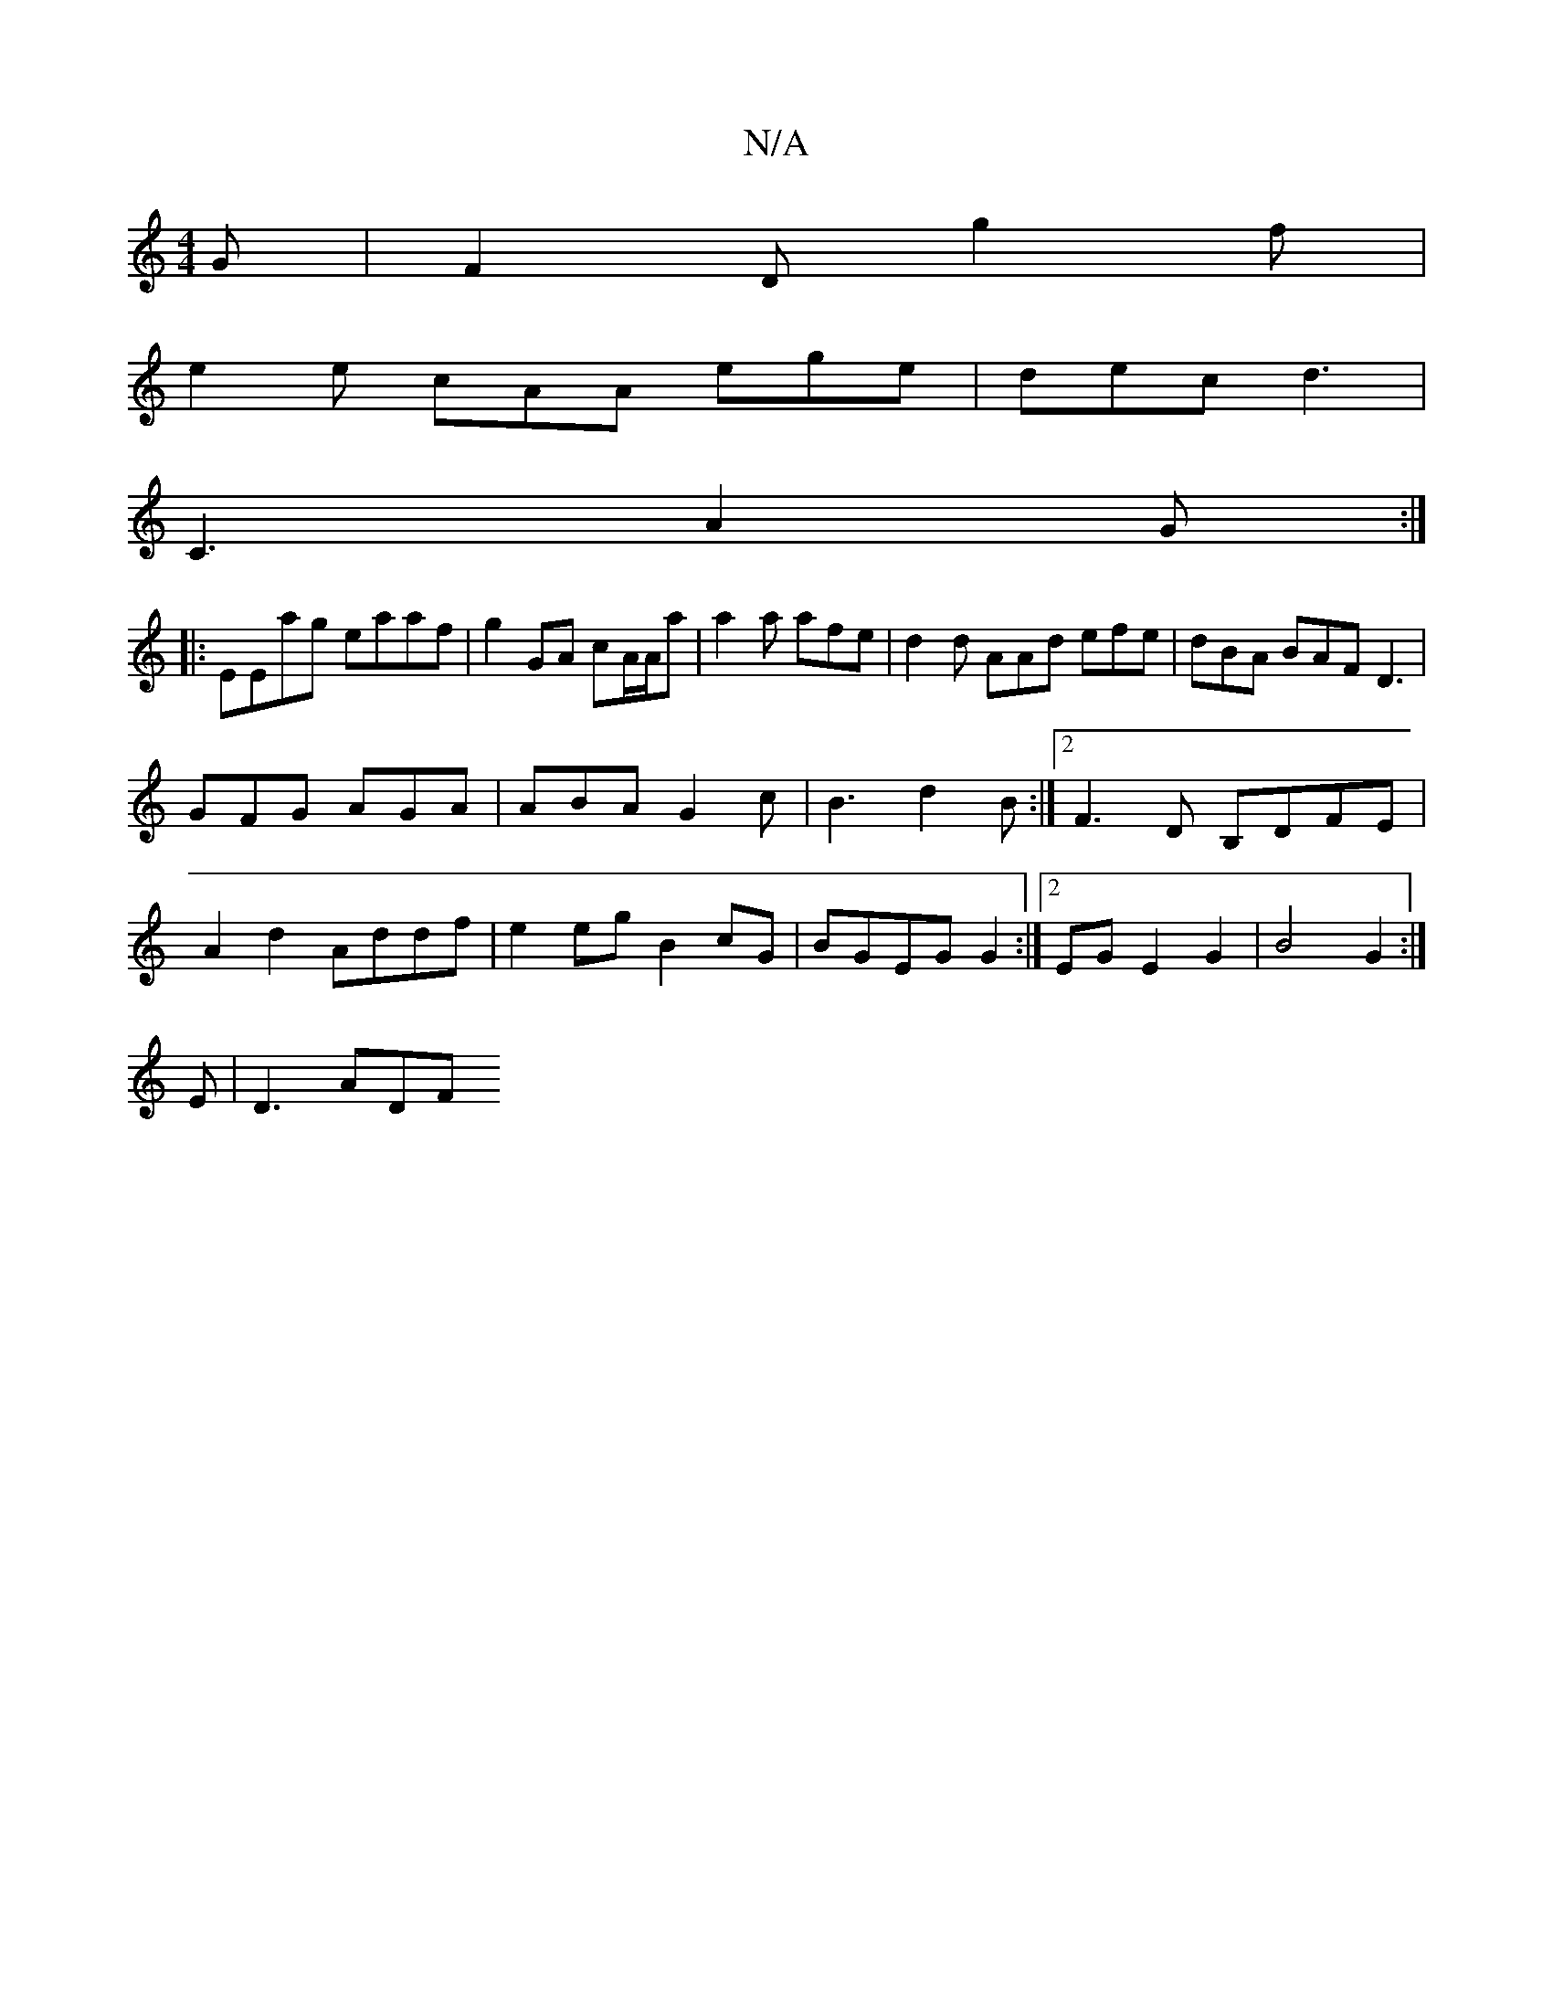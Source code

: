 X:1
T:N/A
M:4/4
R:N/A
K:Cmajor
G|F2D g2f|
e2e cAA ege|dec d3|
C3 A2G:|
|:EEag eaaf|g2GA cA/A/a|a2a afe |d2d AAd efe|dBA BAF D3|
GFG AGA|ABA G2 c|B3 d2B:|2 F3D B,DFE|
A2 d2 Addf|e2 eg B2 cG| BGEG G2:|2EG E2 G2 | B4 G2 :| 
E | D3 ADF